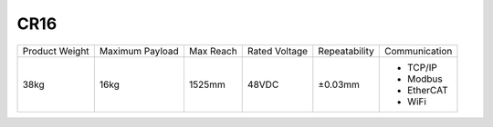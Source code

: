 ====
CR16
====

.. image:: _images/cr16.png
    :align: right

.. list-table::

    * - Product Weight
      - Maximum Payload
      - Max Reach
      - Rated Voltage
      - Repeatability
      - Communication
    * - 38kg
      - 16kg
      - 1525mm
      - 48VDC
      - ±0.03mm
      -
          - TCP/IP
          - Modbus
          - EtherCAT
          - WiFi

.. image:: _images/cr16_drawing.png
    :align: center